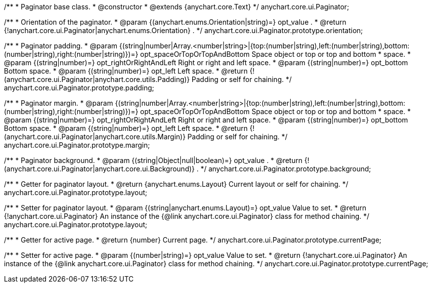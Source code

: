 /**
 * Paginator base class.
 * @constructor
 * @extends {anychart.core.Text}
 */
anychart.core.ui.Paginator;

/**
 * Orientation of the paginator.
 * @param {(anychart.enums.Orientation|string)=} opt_value .
 * @return {!anychart.core.ui.Paginator|anychart.enums.Orientation} .
 */
anychart.core.ui.Paginator.prototype.orientation;

/**
 * Paginator padding.
 * @param {(string|number|Array.<number|string>|{top:(number|string),left:(number|string),bottom:(number|string),right:(number|string)})=} opt_spaceOrTopOrTopAndBottom Space object or top or top and bottom
 *    space.
 * @param {(string|number)=} opt_rightOrRightAndLeft Right or right and left space.
 * @param {(string|number)=} opt_bottom Bottom space.
 * @param {(string|number)=} opt_left Left space.
 * @return {!(anychart.core.ui.Paginator|anychart.core.utils.Padding)} Padding or self for chaining.
 */
anychart.core.ui.Paginator.prototype.padding;

/**
 * Paginator margin.
 * @param {(string|number|Array.<number|string>|{top:(number|string),left:(number|string),bottom:(number|string),right:(number|string)})=} opt_spaceOrTopOrTopAndBottom Space object or top or top and bottom
 *    space.
 * @param {(string|number)=} opt_rightOrRightAndLeft Right or right and left space.
 * @param {(string|number)=} opt_bottom Bottom space.
 * @param {(string|number)=} opt_left Left space.
 * @return {!(anychart.core.ui.Paginator|anychart.core.utils.Margin)} Padding or self for chaining.
 */
anychart.core.ui.Paginator.prototype.margin;

/**
 * Paginator background.
 * @param {(string|Object|null|boolean)=} opt_value .
 * @return {!(anychart.core.ui.Paginator|anychart.core.ui.Background)} .
 */
anychart.core.ui.Paginator.prototype.background;

/**
 * Getter for paginator layout.
 * @return {anychart.enums.Layout} Current layout or self for chaining.
 */
anychart.core.ui.Paginator.prototype.layout;

/**
 * Setter for paginator layout.
 * @param {(string|anychart.enums.Layout)=} opt_value Value to set.
 * @return {!anychart.core.ui.Paginator} An instance of the {@link anychart.core.ui.Paginator} class for method chaining.
 */
anychart.core.ui.Paginator.prototype.layout;

/**
 * Getter for active page.
 * @return {number} Current page.
 */
anychart.core.ui.Paginator.prototype.currentPage;

/**
 * Setter for active page.
 * @param {(number|string)=} opt_value Value to set.
 * @return {!anychart.core.ui.Paginator} An instance of the {@link anychart.core.ui.Paginator} class for method chaining.
 */
anychart.core.ui.Paginator.prototype.currentPage;

